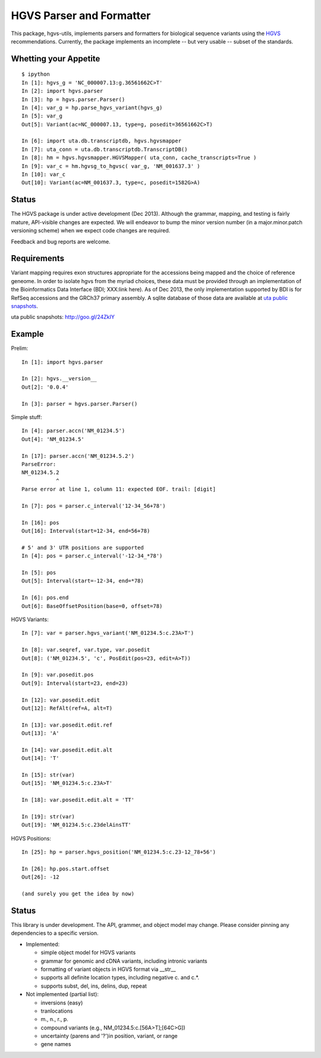=========================
HGVS Parser and Formatter
=========================

This package, hgvs-utils, implements parsers and formatters for biological
sequence variants using the `HGVS`_ recommendations.  Currently, the
package implements an incomplete -- but very usable -- subset of the
standards.

.. _HGVS: http://www.hgvs.org/mutnomen/

Whetting your Appetite
----------------------
::

  $ ipython
  In [1]: hgvs_g = 'NC_000007.13:g.36561662C>T'
  In [2]: import hgvs.parser
  In [3]: hp = hgvs.parser.Parser()
  In [4]: var_g = hp.parse_hgvs_variant(hgvs_g)
  In [5]: var_g
  Out[5]: Variant(ac=NC_000007.13, type=g, posedit=36561662C>T)

  In [6]: import uta.db.transcriptdb, hgvs.hgvsmapper
  In [7]: uta_conn = uta.db.transcriptdb.TranscriptDB()
  In [8]: hm = hgvs.hgvsmapper.HGVSMapper( uta_conn, cache_transcripts=True )
  In [9]: var_c = hm.hgvsg_to_hgvsc( var_g, 'NM_001637.3' )
  In [10]: var_c
  Out[10]: Variant(ac=NM_001637.3, type=c, posedit=1582G>A)


Status
------
The HGVS package is under active development (Dec 2013).  Although the
grammar, mapping, and testing is fairly mature, API-visible changes are
expected.  We will endeavor to bump the minor version number (in a
major.minor.patch versioning scheme) when we expect code changes are
required.

Feedback and bug reports are welcome.


Requirements
------------
Variant mapping requires exon structures appropriate for the accessions
being mapped and the choice of reference geneome. In order to isolate hgvs
from the myriad choices, these data must be provided through an
implementation of the Bioinformatics Data Interface (BDI; XXX:link here).
As of Dec 2013, the only implementation supported by BDI is for RefSeq
accessions and the GRCh37 primary assembly. A sqlite database of those
data are available at `uta public snapshots`_.

_`uta public snapshots`: http://goo.gl/24ZkIY


Example
-------

Prelim::

  In [1]: import hgvs.parser
  
  In [2]: hgvs.__version__
  Out[2]: '0.0.4'
  
  In [3]: parser = hgvs.parser.Parser()


Simple stuff::

  In [4]: parser.accn('NM_01234.5')
  Out[4]: 'NM_01234.5'

  In [17]: parser.accn('NM_01234.5.2')
  ParseError: 
  NM_01234.5.2
             ^
  Parse error at line 1, column 11: expected EOF. trail: [digit]

  In [7]: pos = parser.c_interval('12-34_56+78')
  
  In [16]: pos
  Out[16]: Interval(start=12-34, end=56+78)

  # 5' and 3' UTR positions are supported
  In [4]: pos = parser.c_interval('-12-34_*78')
  
  In [5]: pos
  Out[5]: Interval(start=-12-34, end=*78)
  
  In [6]: pos.end
  Out[6]: BaseOffsetPosition(base=0, offset=78)

HGVS Variants::

  In [7]: var = parser.hgvs_variant('NM_01234.5:c.23A>T')
  
  In [8]: var.seqref, var.type, var.posedit
  Out[8]: ('NM_01234.5', 'c', PosEdit(pos=23, edit=A>T))
  
  In [9]: var.posedit.pos
  Out[9]: Interval(start=23, end=23)
  
  In [12]: var.posedit.edit
  Out[12]: RefAlt(ref=A, alt=T)
  
  In [13]: var.posedit.edit.ref
  Out[13]: 'A'
  
  In [14]: var.posedit.edit.alt
  Out[14]: 'T'
  
  In [15]: str(var)
  Out[15]: 'NM_01234.5:c.23A>T'
  
  In [18]: var.posedit.edit.alt = 'TT'
  
  In [19]: str(var)
  Out[19]: 'NM_01234.5:c.23delAinsTT'

HGVS Positions::

  In [25]: hp = parser.hgvs_position('NM_01234.5:c.23-12_78+56')
  
  In [26]: hp.pos.start.offset
  Out[26]: -12

  (and surely you get the idea by now)


Status
------

This library is under development.  The API, grammer, and object model may
change. Please consider pinning any dependencies to a specific version.

* Implemented:

  * simple object model for HGVS variants

  * grammar for genomic and cDNA variants, including intronic variants

  * formatting of variant objects in HGVS format via __str__

  * supports all definite location types, including negative c. and c.*. 

  * supports subst, del, ins, delins, dup, repeat

* Not implemented (partial list):

  * inversions (easy)

  * tranlocations

  * m., n., r., p.

  * compound variants (e.g., NM_01234.5:c.[56A>T];[64C>G])

  * uncertainty (parens and '?')in position, variant, or range

  * gene names
